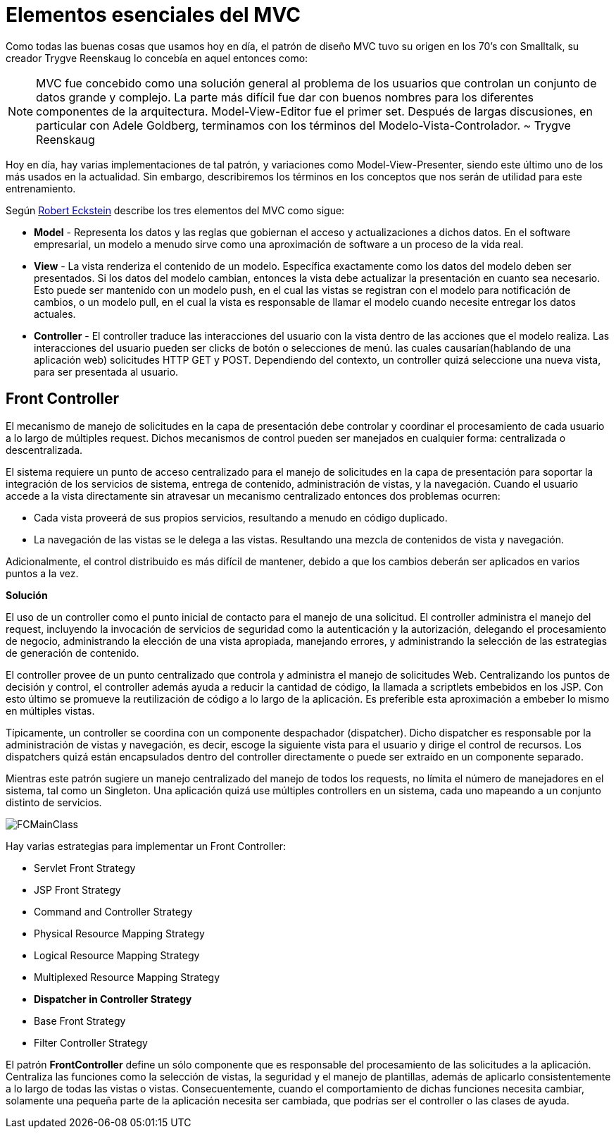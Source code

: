 
# Elementos esenciales del MVC

Como todas las buenas cosas que usamos hoy en día, el patrón de diseño MVC tuvo su origen en los 70’s con Smalltalk, su creador Trygve Reenskaug lo concebía en aquel entonces como:

NOTE: MVC fue concebido como una solución general al problema de los usuarios que controlan un conjunto de datos grande y complejo. La parte más difícil fue dar con buenos nombres para los diferentes componentes de la arquitectura. Model-View-Editor fue el primer set. Después de largas discusiones, en particular con Adele Goldberg, terminamos con los términos del Modelo-Vista-Controlador. ~ Trygve Reenskaug

Hoy en día, hay varias implementaciones de tal patrón, y variaciones como Model-View-Presenter, siendo este último uno de los más usados en la actualidad. Sin embargo, describiremos los términos en los conceptos que nos serán de utilidad para este entrenamiento.

Según link:http://www.oreilly.com/pub/au/155[Robert Eckstein] describe los tres elementos del MVC como sigue:

* *Model* - Representa los datos y las reglas que gobiernan el acceso y actualizaciones a dichos datos. En el software empresarial, un modelo a menudo sirve como una aproximación de software a un proceso de la vida real.
* *View* - La vista renderiza el contenido de un modelo. Específica exactamente como los datos del modelo deben ser presentados. Si los datos del modelo cambian, entonces la vista debe actualizar la presentación en cuanto sea necesario. Esto puede ser mantenido con un modelo push, en el cual las vistas se registran con el modelo para notificación de cambios, o un modelo pull, en el cual la vista es responsable de llamar el modelo cuando necesite entregar los datos actuales.
* *Controller* - El controller traduce las interacciones del usuario con la vista dentro de las acciones que el modelo realiza. Las interacciones del usuario pueden ser clicks de botón o selecciones de menú. las cuales causarían(hablando de una aplicación web) solicitudes HTTP GET y POST. Dependiendo del contexto, un controller quizá seleccione una nueva vista, para ser presentada al usuario.

## Front Controller

El mecanismo de manejo de solicitudes en la capa de presentación debe controlar y coordinar el procesamiento de cada usuario a lo largo de múltiples request. Dichos mecanismos de control pueden ser manejados en cualquier forma: centralizada o descentralizada.

El sistema requiere un punto de acceso centralizado para el manejo de solicitudes en la capa de presentación para soportar la integración de los servicios de sistema, entrega de contenido, administración de vistas, y la navegación. Cuando el usuario accede a la vista directamente sin atravesar un mecanismo centralizado entonces dos problemas ocurren:

* Cada vista proveerá de sus propios servicios, resultando a menudo en código duplicado.
* La navegación de las vistas se le delega a las vistas. Resultando una mezcla de contenidos de vista y navegación.

Adicionalmente, el control distribuido es más difícil de mantener, debido a que los cambios deberán ser aplicados en varios puntos a la vez.

*Solución*

El uso de un controller como el punto inicial de contacto para el manejo de una solicitud. El controller administra el manejo del request, incluyendo la invocación de servicios de seguridad como la autenticación y la autorización, delegando el procesamiento de negocio, administrando la elección de una vista apropiada, manejando errores, y administrando la selección de las estrategias de generación de contenido.

El controller provee de un punto centralizado que controla y administra el manejo de solicitudes Web. Centralizando los puntos de decisión y control, el controller además ayuda a reducir la cantidad de código, la llamada a scriptlets embebidos en los JSP. Con esto último se promueve la reutilización de código a lo largo de la aplicación. Es preferible esta aproximación a embeber lo mismo en múltiples vistas.

Típicamente, un controller se coordina con un componente despachador (dispatcher). Dicho dispatcher es responsable por la administración de vistas y navegación, es decir, escoge la siguiente vista para el usuario y dirige el control de recursos. Los dispatchers quizá están encapsulados dentro del controller directamente o puede ser extraído en un componente separado.

Mientras este patrón sugiere un manejo centralizado del manejo de todos los requests, no límita el número de manejadores en el sistema, tal como un Singleton. Una aplicación quizá use múltiples controllers en un sistema, cada uno mapeando a un conjunto distinto de servicios.

image:images/FCMainClass.png[]

Hay varias estrategias para implementar un Front Controller:

* Servlet Front Strategy
* JSP Front Strategy
* Command and Controller Strategy
* Physical Resource Mapping Strategy
* Logical Resource Mapping Strategy
* Multiplexed Resource Mapping Strategy
* *Dispatcher in Controller Strategy*
* Base Front Strategy
* Filter Controller Strategy

El patrón *FrontController* define un sólo componente que es responsable del procesamiento de las solicitudes a la aplicación. Centraliza las funciones como la selección de vistas, la seguridad y el manejo de plantillas, además de aplicarlo consistentemente a lo largo de todas las vistas o vistas. Consecuentemente, cuando el comportamiento de dichas funciones necesita cambiar, solamente una pequeña parte de la aplicación necesita ser cambiada, que podrías ser el controller o las clases de ayuda.
